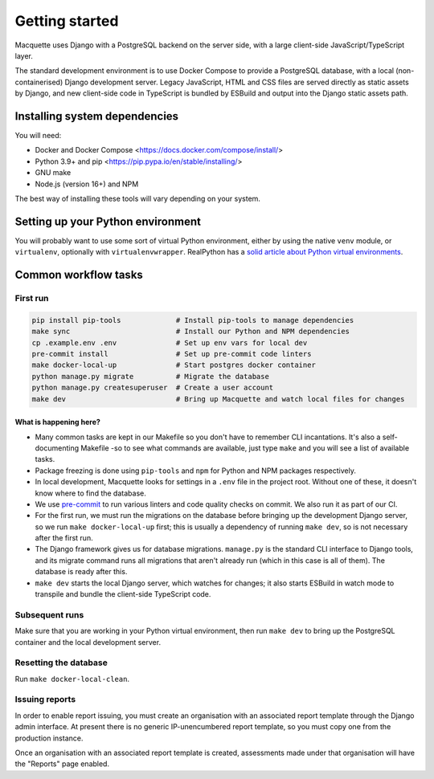 Getting started
===============

Macquette uses Django with a PostgreSQL backend on the server side, with
a large client-side JavaScript/TypeScript layer.

The standard development environment is to use Docker Compose to provide
a PostgreSQL database, with a local (non-containerised) Django
development server. Legacy JavaScript, HTML and CSS files are served
directly as static assets by Django, and new client-side code in
TypeScript is bundled by ESBuild and output into the Django static
assets path.

Installing system dependencies
------------------------------

You will need:

-  Docker and Docker Compose <https://docs.docker.com/compose/install/>
-  Python 3.9+ and pip <https://pip.pypa.io/en/stable/installing/>
-  GNU make
-  Node.js (version 16+) and NPM

The best way of installing these tools will vary depending on your system.

Setting up your Python environment
----------------------------------

You will probably want to use some sort of virtual Python environment,
either by using the native ``venv`` module, or ``virtualenv``,
optionally with ``virtualenvwrapper``. RealPython has a `solid article
about Python virtual environments
<https://realpython.com/python-virtual-environments-a-primer/>`_.

Common workflow tasks
---------------------

First run
~~~~~~~~~

.. code:: bash

   pip install pip-tools             # Install pip-tools to manage dependencies
   make sync                         # Install our Python and NPM dependencies
   cp .example.env .env              # Set up env vars for local dev
   pre-commit install                # Set up pre-commit code linters
   make docker-local-up              # Start postgres docker container
   python manage.py migrate          # Migrate the database
   python manage.py createsuperuser  # Create a user account
   make dev                          # Bring up Macquette and watch local files for changes

What is happening here?
"""""""""""""""""""""""

-  Many common tasks are kept in our Makefile so you don't have to
   remember CLI incantations. It's also a self-documenting Makefile -so
   to see what commands are available, just type ``make`` and you will
   see a list of available tasks.
-  Package freezing is done using ``pip-tools`` and ``npm`` for Python
   and NPM packages respectively.
-  In local development, Macquette looks for settings in a ``.env`` file
   in the project root. Without one of these, it doesn't know where to
   find the database.
-  We use `pre-commit <https://pre-commit.com/>`__ to run various
   linters and code quality checks on commit. We also run it as part of
   our CI.
-  For the first run, we must run the migrations on the database before
   bringing up the development Django server, so we run ``make
   docker-local-up`` first; this is usually a dependency of running
   ``make dev``, so is not necessary after the first run.
-  The Django framework gives us for database migrations. ``manage.py``
   is the standard CLI interface to Django tools, and its migrate
   command runs all migrations that aren't already run (which in this
   case is all of them). The database is ready after this.
-  ``make dev`` starts the local Django server, which watches for
   changes; it also starts ESBuild in watch mode to transpile and bundle
   the client-side TypeScript code.

Subsequent runs
~~~~~~~~~~~~~~~

Make sure that you are working in your Python virtual environment, then
run ``make dev`` to bring up the PostgreSQL container and the local
development server.

Resetting the database
~~~~~~~~~~~~~~~~~~~~~~

Run ``make docker-local-clean``.

Issuing reports
~~~~~~~~~~~~~~~

In order to enable report issuing, you must create an organisation with an
associated report template through the Django admin interface. At present there
is no generic IP-unencumbered report template, so you must copy one from the
production instance.

Once an organisation with an associated report template is created, assessments
made under that organisation will have the "Reports" page enabled.
